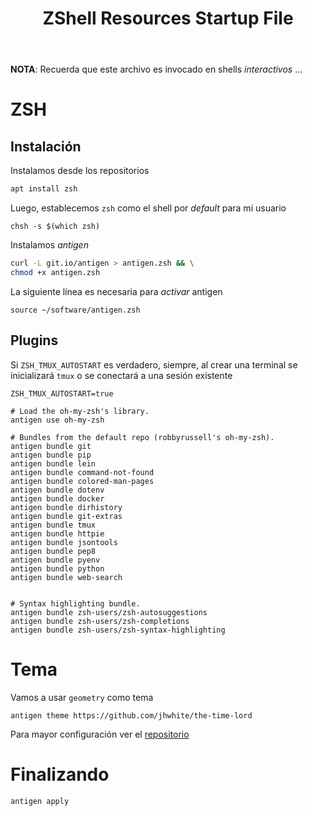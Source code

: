 #+TITLE:     ZShell Resources Startup File
#+AUTHOR:    Adolfo De Unánue
#+EMAIL:     nanounanue@gmail.com
#+PROPERTY: header-args:shell :tangle ~/.zshrc :shebang #!/usr/local/bin/zsh :comments org
#+STARTUP: showeverything
#+STARTUP: nohideblocks
#+STARTUP: indent
#+OPTIONS:     num:nil toc:nil todo:nil tasks:nil tags:nil
#+OPTIONS:     skip:nil author:nil email:nil creator:nil timestamp:nil
#+PROPERTY:    header-args        :results silent   :eval no-export   :comments org
#+INFOJS_OPT:  view:nil toc:nil ltoc:t mouse:underline buttons:0 path:http://orgmode.org/org-info.js
#+DESCRIPTION: Generalidades para configurar ZSH

*NOTA*: Recuerda que este archivo es invocado en shells /interactivos/ ...

* ZSH

** Instalación

Instalamos desde los repositorios

#+BEGIN_SRC sh :dir /sudo:: :tangle no
apt install zsh
#+END_SRC

#+RESULTS:

Luego, establecemos =zsh= como el shell por /default/ para mi usuario

#+BEGIN_SRC shell :tangle no
chsh -s $(which zsh)
#+END_SRC

Instalamos /antigen/

 #+BEGIN_SRC sh :tangle no :dir ~/software
curl -L git.io/antigen > antigen.zsh && \
chmod +x antigen.zsh
 #+END_SRC

 La siguiente línea es necesaria para /activar/ antigen

#+BEGIN_SRC shell
source ~/software/antigen.zsh
#+END_SRC

** Plugins

Si =ZSH_TMUX_AUTOSTART= es verdadero, siempre, al crear una terminal
se inicializará =tmux= o se conectará a una sesión existente

 #+BEGIN_SRC shell
 ZSH_TMUX_AUTOSTART=true
 #+END_SRC


 #+BEGIN_SRC shell
# Load the oh-my-zsh's library.
antigen use oh-my-zsh

# Bundles from the default repo (robbyrussell's oh-my-zsh).
antigen bundle git
antigen bundle pip
antigen bundle lein
antigen bundle command-not-found
antigen bundle colored-man-pages
antigen bundle dotenv
antigen bundle docker
antigen bundle dirhistory
antigen bundle git-extras
antigen bundle tmux
antigen bundle httpie
antigen bundle jsontools
antigen bundle pep8
antigen bundle pyenv
antigen bundle python
antigen bundle web-search


# Syntax highlighting bundle.
antigen bundle zsh-users/zsh-autosuggestions
antigen bundle zsh-users/zsh-completions
antigen bundle zsh-users/zsh-syntax-highlighting
 #+END_SRC

* Tema


   Vamos a usar =geometry= como tema

 #+BEGIN_SRC shell
antigen theme https://github.com/jhwhite/the-time-lord
 #+END_SRC


Para mayor configuración ver el [[https://github.com/geometry-zsh/geometry][repositorio]]

* Finalizando

#+BEGIN_SRC shell
antigen apply
#+END_SRC
